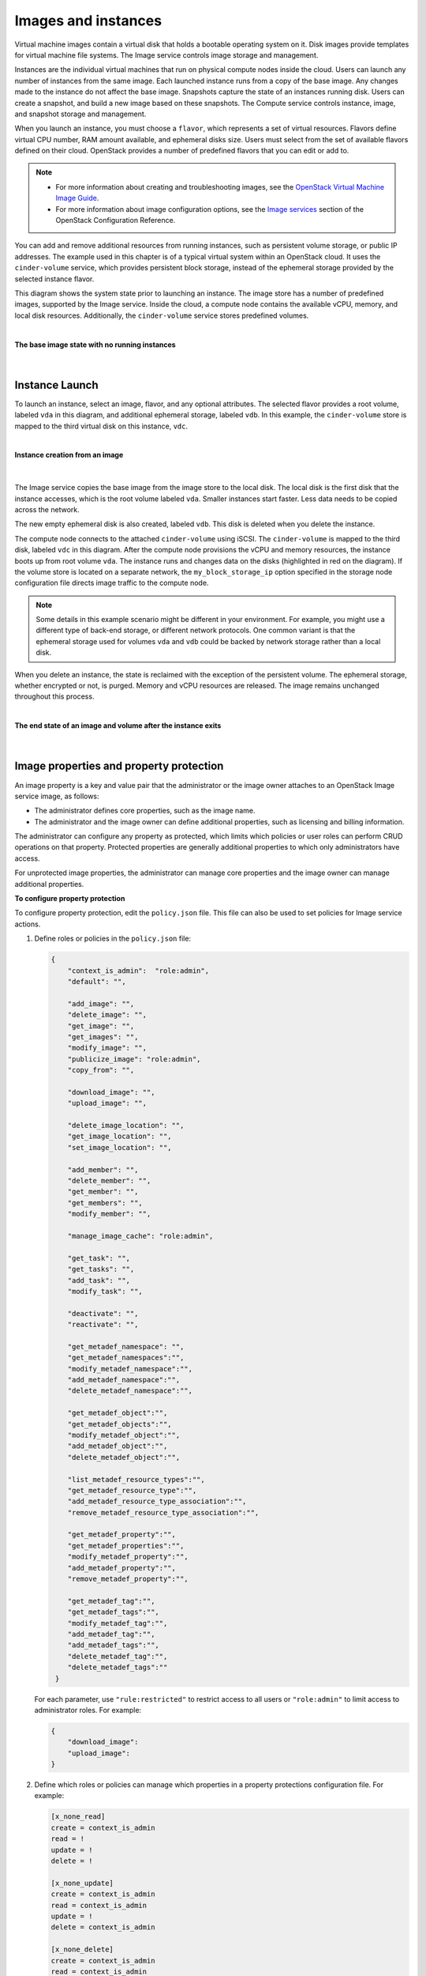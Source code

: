 ====================
Images and instances
====================

Virtual machine images contain a virtual disk that holds a
bootable operating system on it. Disk images provide templates for
virtual machine file systems. The Image service controls image storage
and management.

Instances are the individual virtual machines that run on physical
compute nodes inside the cloud. Users can launch any number of instances
from the same image. Each launched instance runs from a copy of the
base image. Any changes made to the instance do not affect
the base image. Snapshots capture the state of an instances
running disk. Users can create a snapshot, and build a new image based
on these snapshots. The Compute service controls instance, image, and
snapshot storage and management.

When you launch an instance, you must choose a ``flavor``, which
represents a set of virtual resources. Flavors define virtual
CPU number, RAM amount available, and ephemeral disks size. Users
must select from the set of available flavors
defined on their cloud. OpenStack provides a number of predefined
flavors that you can edit or add to.

.. note::

   -  For more information about creating and troubleshooting images,
      see the `OpenStack Virtual Machine Image
      Guide <https://docs.openstack.org/image-guide/>`__.

   -  For more information about image configuration options, see the
      `Image services <../configuration/index.html>`__
      section of the OpenStack Configuration Reference.



You can add and remove additional resources from running instances, such
as persistent volume storage, or public IP addresses. The example used
in this chapter is of a typical virtual system within an OpenStack
cloud. It uses the ``cinder-volume`` service, which provides persistent
block storage, instead of the ephemeral storage provided by the selected
instance flavor.

This diagram shows the system state prior to launching an instance. The
image store has a number of predefined images, supported by the Image
service. Inside the cloud, a compute node contains the
available vCPU, memory, and local disk resources. Additionally, the
``cinder-volume`` service stores predefined volumes.

|

.. _Figure Base Image:

**The base image state with no running instances**

.. figure:: ../images/instance-life-1.png

|

Instance Launch
~~~~~~~~~~~~~~~

To launch an instance, select an image, flavor, and any optional
attributes. The selected flavor provides a root volume, labeled ``vda``
in this diagram, and additional ephemeral storage, labeled ``vdb``. In
this example, the ``cinder-volume`` store is mapped to the third virtual
disk on this instance, ``vdc``.

|

.. _Figure Instance creation:

**Instance creation from an image**

.. figure:: ../images/instance-life-2.png

|

The Image service copies the base image from the image store to the
local disk. The local disk is the first disk that the instance
accesses, which is the root volume labeled ``vda``. Smaller
instances start faster. Less data needs to be copied across
the network.

The new empty ephemeral disk is also created, labeled ``vdb``.
This disk is deleted when you delete the instance.

The compute node connects to the attached ``cinder-volume`` using iSCSI. The
``cinder-volume`` is mapped to the third disk, labeled ``vdc`` in this
diagram. After the compute node provisions the vCPU and memory
resources, the instance boots up from root volume ``vda``. The instance
runs and changes data on the disks (highlighted in red on the diagram).
If the volume store is located on a separate network, the
``my_block_storage_ip`` option specified in the storage node
configuration file directs image traffic to the compute node.

.. note::

   Some details in this example scenario might be different in your
   environment. For example, you might use a different type of back-end
   storage, or different network protocols. One common variant is that
   the ephemeral storage used for volumes ``vda`` and ``vdb`` could be
   backed by network storage rather than a local disk.

When you delete an instance, the state is reclaimed with the exception
of the persistent volume. The ephemeral storage, whether encrypted or not,
is purged. Memory and vCPU resources are released. The image remains
unchanged throughout this process.

|

.. _End of state:

**The end state of an image and volume after the instance exits**

.. figure:: ../images/instance-life-3.png

|


Image properties and property protection
~~~~~~~~~~~~~~~~~~~~~~~~~~~~~~~~~~~~~~~~

An image property is a key and value pair that the administrator
or the image owner attaches to an OpenStack Image service image, as
follows:

-  The administrator defines core properties, such as the image
   name.

-  The administrator and the image owner can define additional
   properties, such as licensing and billing information.

The administrator can configure any property as protected, which
limits which policies or user roles can perform CRUD operations on that
property. Protected properties are generally additional properties to
which only administrators have access.

For unprotected image properties, the administrator can manage
core properties and the image owner can manage additional properties.

**To configure property protection**

To configure property protection, edit the ``policy.json`` file. This file
can also be used to set policies for Image service actions.

#. Define roles or policies in the ``policy.json`` file:

   .. code-block:: json

      {
          "context_is_admin":  "role:admin",
          "default": "",

          "add_image": "",
          "delete_image": "",
          "get_image": "",
          "get_images": "",
          "modify_image": "",
          "publicize_image": "role:admin",
          "copy_from": "",

          "download_image": "",
          "upload_image": "",

          "delete_image_location": "",
          "get_image_location": "",
          "set_image_location": "",

          "add_member": "",
          "delete_member": "",
          "get_member": "",
          "get_members": "",
          "modify_member": "",

          "manage_image_cache": "role:admin",

          "get_task": "",
          "get_tasks": "",
          "add_task": "",
          "modify_task": "",

          "deactivate": "",
          "reactivate": "",

          "get_metadef_namespace": "",
          "get_metadef_namespaces":"",
          "modify_metadef_namespace":"",
          "add_metadef_namespace":"",
          "delete_metadef_namespace":"",

          "get_metadef_object":"",
          "get_metadef_objects":"",
          "modify_metadef_object":"",
          "add_metadef_object":"",
          "delete_metadef_object":"",

          "list_metadef_resource_types":"",
          "get_metadef_resource_type":"",
          "add_metadef_resource_type_association":"",
          "remove_metadef_resource_type_association":"",

          "get_metadef_property":"",
          "get_metadef_properties":"",
          "modify_metadef_property":"",
          "add_metadef_property":"",
          "remove_metadef_property":"",

          "get_metadef_tag":"",
          "get_metadef_tags":"",
          "modify_metadef_tag":"",
          "add_metadef_tag":"",
          "add_metadef_tags":"",
          "delete_metadef_tag":"",
          "delete_metadef_tags":""
       }

   For each parameter, use ``"rule:restricted"`` to restrict access to all
   users or ``"role:admin"`` to limit access to administrator roles.
   For example:

   .. code-block:: json

      {
          "download_image":
          "upload_image":
      }

#. Define which roles or policies can manage which properties in a property
   protections configuration file. For example:

   .. code-block:: ini

      [x_none_read]
      create = context_is_admin
      read = !
      update = !
      delete = !

      [x_none_update]
      create = context_is_admin
      read = context_is_admin
      update = !
      delete = context_is_admin

      [x_none_delete]
      create = context_is_admin
      read = context_is_admin
      update = context_is_admin
      delete = !

   -  A value of ``@`` allows the corresponding operation for a property.

   -  A value of ``!`` disallows the corresponding operation for a
      property.

#. In the ``glance-api.conf`` file, define the location of a property
   protections configuration file.

   .. code-block:: ini

      property_protection_file = {file_name}

   This file contains the rules for property protections and the roles and
   policies associated with it.

   By default, property protections are not enforced.

   If you specify a file name value and the file is not found, the
   ``glance-api`` service does not start.

   To view a sample configuration file, see
   `glance-api.conf <../configuration/glance_api.html>`__.

#. Optionally, in the ``glance-api.conf`` file, specify whether roles or
   policies are used in the property protections configuration file

   .. code-block:: ini

      property_protection_rule_format = roles

   The default is ``roles``.

   To view a sample configuration file, see
   `glance-api.conf <../configuration/glance_api.html>`__.

Image download: how it works
~~~~~~~~~~~~~~~~~~~~~~~~~~~~

Prior to starting a virtual machine, transfer the virtual machine image
to the compute node from the Image service. How this
works can change depending on the settings chosen for the compute node
and the Image service.

Typically, the Compute service will use the image identifier passed to
it by the scheduler service and request the image from the Image API.
Though images are not stored in glance—rather in a back end, which could
be Object Storage, a filesystem or any other supported method—the
connection is made from the compute node to the Image service and the
image is transferred over this connection. The Image service streams the
image from the back end to the compute node.

It is possible to set up the Object Storage node on a separate network,
and still allow image traffic to flow between the compute and object
storage nodes. Configure the ``my_block_storage_ip`` option in the
storage node configuration file to allow block storage traffic to reach
the compute node.

Certain back ends support a more direct method, where on request the
Image service will return a URL that links directly to the back-end store.
You can download the image using this approach. Currently, the only store
to support the direct download approach is the filesystem store.
Configured the approach using the ``filesystems`` option in
the ``image_file_url`` section of the ``nova.conf`` file on
compute nodes.

Compute nodes also implement caching of images, meaning that if an image
has been used before it won't necessarily be downloaded every time.
Information on the configuration options for caching on compute nodes
can be found in the `Configuration
Reference <../configuration/>`__.

Instance building blocks
~~~~~~~~~~~~~~~~~~~~~~~~

In OpenStack, the base operating system is usually copied from an image
stored in the OpenStack Image service. This results in an ephemeral
instance that starts from a known template state and loses all
accumulated states on shutdown.

You can also put an operating system on a persistent volume in Compute
or the Block Storage volume system. This gives a more traditional,
persistent system that accumulates states that are preserved across
restarts. To get a list of available images on your system, run:

.. code-block:: console

   $ glance image-list
   +--------------------------------------+-----------------------------+
   | ID                                   | Name                        |
   +--------------------------------------+-----------------------------+
   | aee1d242-730f-431f-88c1-87630c0f07ba | Ubuntu 14.04 cloudimg amd64 |
   +--------------------------------------+-----------------------------+
   | 0b27baa1-0ca6-49a7-b3f4-48388e440245 | Ubuntu 14.10 cloudimg amd64 |
   +--------------------------------------+-----------------------------+
   | df8d56fc-9cea-4dfd-a8d3-28764de3cb08 | jenkins                     |
   +--------------------------------------+-----------------------------+

The displayed image attributes are:

``ID``
    Automatically generated or user provided UUID of the image.

``Name``
    Free form, human-readable name for the image.

Virtual hardware templates are called ``flavors``, and are defined by
administrators. Prior to the Newton release, a default installation also
includes five predefined flavors.

For a list of flavors that are available on your system, run:

.. code-block:: console

   $ openstack flavor list
   +-----+-----------+-------+------+-----------+-------+-----------+
   | ID  | Name      |   RAM | Disk | Ephemeral | VCPUs | Is_Public |
   +-----+-----------+-------+------+-----------+-------+-----------+
   | 1   | m1.tiny   |   512 |    1 |         0 |     1 | True      |
   | 2   | m1.small  |  2048 |   20 |         0 |     1 | True      |
   | 3   | m1.medium |  4096 |   40 |         0 |     2 | True      |
   | 4   | m1.large  |  8192 |   80 |         0 |     4 | True      |
   | 5   | m1.xlarge | 16384 |  160 |         0 |     8 | True      |
   +-----+-----------+-------+------+-----------+-------+-----------+

By default, administrative users can configure the flavors. You can
change this behavior by redefining the access controls for
``compute_extension:flavormanage`` in ``/etc/nova/policy.json`` on the
``compute-api`` server.


Instance management tools
~~~~~~~~~~~~~~~~~~~~~~~~~

OpenStack provides command-line, web interface, and API-based instance
management tools. Third-party management tools are also available, using
either the native API or the provided EC2-compatible API.

The OpenStack python-openstackclient package provides a basic command-line
utility, which uses the :command:`openstack` command.
This is available as a native package for most Linux distributions,
or you can install the latest version using the pip python package installer:

.. code-block:: console

   # pip install python-openstackclient

For more information about python-openstackclient and other command-line
tools, see the `OpenStack End User Guide <../cli/index.html>`__.

Latest image management tools can be installed using the pip package manager:

.. code-block:: console

   # pip install python-glanceclient

This package provides you the :command:`glance` for managing all your images.


Control where instances run
~~~~~~~~~~~~~~~~~~~~~~~~~~~

The `Scheduling section
<https://docs.openstack.org/nova/latest/user/filter-scheduler.html>`__
of OpenStack Configuration Reference
provides detailed information on controlling where your instances run,
including ensuring a set of instances run on different compute nodes for
service resiliency or on the same node for high performance
inter-instance communications.

Administrative users can specify which compute node their instances
run on. To do this, specify the ``--availability-zone
AVAILABILITY_ZONE:COMPUTE_HOST`` parameter.


Launch instances with UEFI
~~~~~~~~~~~~~~~~~~~~~~~~~~

Unified Extensible Firmware Interface (UEFI) is a standard firmware
designed to replace legacy BIOS. There is a slow but steady trend
for operating systems to move to the UEFI format and, in some cases,
make it their only format.

**To configure UEFI environment**

To successfully launch an instance from an UEFI image in QEMU/KVM
environment, the administrator has to install the following
packages on compute node:

-  OVMF, a port of Intel's tianocore firmware to QEMU virtual machine.

-  libvirt, which has been supporting UEFI boot since version 1.2.9.

Because default UEFI loader path is ``/usr/share/OVMF/OVMF_CODE.fd``, the
administrator must create one link to this location after UEFI package
is installed.

**To upload UEFI images**

To launch instances from a UEFI image, the administrator first has to
upload one UEFI image. To do so, ``hw_firmware_type`` property must
be set to ``uefi`` when the image is created. For example:

.. code-block:: console

   $ glance image-create-via-import --container-format bare \
     --disk-format qcow2 --property hw_firmware_type=uefi \
     --file /tmp/cloud-uefi.qcow --name uefi

After that, you can launch instances from this UEFI image.

